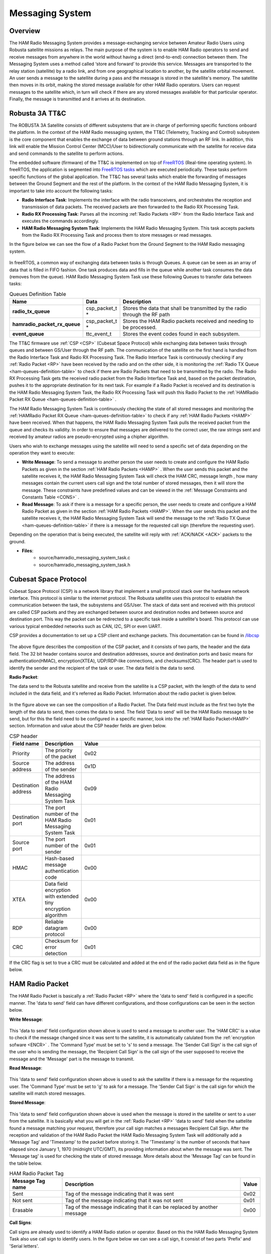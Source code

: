 .. _firmware-tasks-hamradio-messaging-task:

Messaging System
================

Overview
--------

The HAM Radio Messaging System provides a message-exchanging service between Amateur Radio Users using Robusta satellite missions as relays. The main purpose of the system is to enable HAM Radio operators to send and receive messages from anywhere in the world without having a direct (end-to-end) connection  between them. 
The Messaging System uses a method called ‘store and forward’ to provide this service. Messages are transported to the relay station (satellite) by a radio link, and from one geographical location to another, by the satellite orbital movement. An user sends a message to the satellite during a pass and the message is stored in the satellite's memory. The satellite then moves in its orbit, making the stored message available for other HAM Radio operators. Users can request messages to the satellite which, in turn will check if there are any stored messages available for that particular operator. Finally, the message is transmitted and it arrives at its destination.

.. figure:: /_static/ham.gif
      :width: 80%
      :align: center
      :alt: HAM radio Messaging System Task Flow Diagram

Robusta 3A TT&C
---------------

The ROBUSTA 3A Satellite consists of different subsystems that are in charge of performing specific functions onboard the platform. In the context of the HAM Radio messaging system, the TT&C (Telemetry, Tracking and Control) subsystem is the core component that enables the exchange of data between ground stations through an RF link. In addition, this link will enable the Mission Control Center (MCC)/User to bidirectionally communicate with the satellite for receive data and send commands to the satellite to perform actions.

The embedded software (firmware) of the TT&C is implemented on top of `FreeRTOS <https://www.freertos.org/>`_ (Real-time operating system). In freeRTOS, the application is segmented into `FreeRTOS tasks <https://www.freertos.org/a00015.html>`_ which are executed periodically. These tasks perform specific functions of the global application. The TT&C has several tasks which enable the forwarding of messages between the Ground Segment and the rest of the platform. In the context of the HAM Radio Messaging System, it is important to take into account the following tasks:

- **Radio Interface Task**: Implements the interface with the radio transceivers, and orchestrates the reception and transmission of data packets. The received packets are then forwarded to the Radio RX Processing Task.

- **Radio RX Processing Task**: Parses all the incoming :ref:`Radio Packets <RP>` from the Radio Interface Task and executes the commands accordingly.

- **HAM Radio Messaging System Task**: Implements the HAM Radio Messaging System. This task accepts packets from the Radio RX Processing Task and process them to store messages or read messages.

In the figure below we can see the flow of a Radio Packet from the Ground Segment to the HAM Radio messaging system.

.. figure:: /_static/gs_ham_task_flow.svg
      :scale: 110 %
      :align: center
      :alt: Packets flow from Ground segment to the HAM Radio messaging system

In freeRTOS, a common way of exchanging data between tasks is through Queues. A queue can be seen as an array of data that is filled in FIFO fashion. One task produces data and fills in the queue while another task consumes the data (removes from the queue). HAM Radio Messaging System Task use these following Queues to transfer data between tasks:

.. list-table:: Queues Definition Table
   :name: ham-queues-definition-table
   :header-rows: 1
   :widths: 10 10 60
   :stub-columns: 1

   *  -  Name
      -  Data
      -  Description
   *  - radio_tx_queue
      - csp_packet_t *
      - Stores the data that shall be transmitted by the radio through the RF path
   *  - hamradio_packet_rx_queue
      - csp_packet_t *
      - Stores the HAM Radio packets received and needing to be processed.
   *  - event_queue
      - ttc_event_t
      - Stores the event codes found in each subsystem.

The TT&C firmware use :ref:`CSP <CSP>` (Cubesat Space Protocol) while exchanging data between tasks through queues and between GS/User through the RF path. The communication of the satellite on the first hand is handled from the Radio Interface Task and Radio RX Processing Task. The Radio Interface Task is continuously checking if any :ref:`Radio Packet <RP>` have been received by the radio and on the other side, it is monitoring the :ref:`Radio TX Queue <ham-queues-definition-table>` to check if there are Radio Packets that need to be transmitted by the radio. The Radio RX Processing Task gets the received radio packet from the Radio Interface Task and, based on the packet destination, pushes it to the appropriate destination for its next task. For example if a Radio Packet is received and its destination is the HAM Radio Messaging System Task, the Radio RX Processing Task will push this Radio Packet to the :ref:`HAMRadio Packet RX Queue <ham-queues-definition-table>` .

The HAM Radio Messaging System Task is continuously checking the state of all stored messages and monitoring the :ref:`HAMRadio Packet RX Queue <ham-queues-definition-table>` to check if any :ref:`HAM Radio Packets <HAMP>` have been received. When that happens, the HAM Radio Messaging System Task pulls the received packet from the queue and checks its validity. In order to ensure that messages are delivered to the correct user, the raw strings sent and received by amateur radios are pseudo-encrypted using a chipher algorithm.

Users who wish to exchange messages using the satellite will need to send a specific set of data depending on the operation they want to execute:

- **Write Message**: To send a message to another person the user needs to create and configure the HAM Radio Packets as given in the section :ref:`HAM Radio Packets <HAMP>` . When the user sends this packet and the satellite receives it, the HAM Radio Messaging System Task will check the HAM CRC, message length , how many messages contain the current users call sign and the total number of stored messages, then it will store the message. These constraints have predefined values and can be viewed in the :ref:`Message Constraints and Constants Table <CONS>` .

- **Read Message**: To ask if there is a message for a specific person, the user needs to create and configure a HAM Radio Packet as given in the section :ref:`HAM Radio Packets <HAMP>`. When the user sends this packet and the satellite receives it, the HAM Radio Messaging System Task will send the message to the :ref:`Radio TX Queue <ham-queues-definition-table>` if there is a message for the requested call sign (therefore the requesting user).

Depending on the operation that is being executed, the satellite will reply with :ref:`ACK/NACK <ACK>` packets to the ground.

- **Files**:
    - source/hamradio_messaging_system_task.c
    - source/hamradio_messaging_system_task.h

.. _CSP:

Cubesat Space Protocol
----------------------

Cubesat Space Protocol (CSP) is a network library that implement a small protocol stack over the hardware network interface. This protocol is similar to the internet protocol. The Robusta satellite uses this protocol to establish the communication between the task, the subsystems and GS/User. The stack of data sent and received with this protocol are called CSP packets and they are exchanged between source and destination nodes and between source and destination port. This way the packet can be redirected to a specific task inside a satellite's board. This protocol can use various typical embedded networks such as CAN, I2C, SPI or even UART.

CSP provides a documentation to set up a CSP client and exchange packets. This documentation can be found in `/libcsp <https://github.com/libcsp/libcsp>`_

.. figure:: /_static/CSP_protocol.svg
      :scale: 110 %
      :align: center
      :alt: CSP Packet

The above figure describes the composition of the CSP packet, and it consists of two parts, the header and the data field. The 32 bit header contains source and destination addresses, source and destination ports and basic means for authentication(HMAC), encryption(XTEA), UDP/RDP-like connections, and checksums(CRC). The header part is used to identify the sender and the recipient of the task or user. The data field is the data to send.

.. _RP:

**Radio Packet**:

The data send to the Robusta satellite and receive from the satellite is a CSP packet, with the length of the data to send included in the data field, and it's referred as Radio Packet. Information about the radio packet is given below.

.. figure:: /_static/radio_packet.svg
      :scale: 110 %
      :align: center
      :alt: Radio Packet

In the figure above we can see the composition of a Radio Packet. The Data field must include as the first two byte the length of the data to send, then comes the data to send. The field 'Data to send' will be the HAM Radio message to be send, but for this the field need to be configured in a specific manner, look into the :ref:`HAM Radio Packet<HAMP>` section. Information and value about the CSP header fields are given below.

.. list-table:: CSP header
   :align: center
   :header-rows: 1
   :widths: 10 10 60

   *  -  Field name
      -  Description
      -  Value
   *  - Priority
      - The priority of the packet
      - 0x02
   *  - Source address
      - The address of the sender
      - 0x1D
   *  - Destination address
      - The address of the HAM Radio Messaging System Task
      - 0x09
   *  - Destination port
      - The port number of the HAM Radio Messaging System Task
      - 0x01
   *  - Source port
      - The port number of the sender
      - 0x01
   *  - HMAC
      - Hash-based message authentication code
      - 0x00
   *  - XTEA
      - Data field encryption with extended tiny encryption algorithm
      - 0x00
   *  - RDP
      - Reliable datagram protocol
      - 0x00
   *  - CRC
      - Checksum for error detection
      - 0x01


If the CRC flag is set to true a CRC must be calculated and added at the end of the radio packet data field as in the figure below.

.. figure:: /_static/radio_packet_crc.svg
      :scale: 110 %
      :align: center
      :alt: Radio packet with CRC

.. _HAMP:

HAM Radio Packet
----------------

The HAM Radio Packet is basically a :ref:`Radio Packet <RP>` where the 'data to send' field is configured in a specific manner. The 'data to send' field can have different configurations, and those configurations can be seen in the section below.

**Write Message**:

.. figure:: /_static/ham_sending_message.svg
      :scale: 120 %
      :align: center
      :alt: Message sending configuration


This 'data to send' field configuration shown above is used to send a message to another user. The 'HAM CRC' is a value to check if the message changed since it was sent to the satellite, it is automatically calulated from the :ref:`encryption sofware <ENCR>` . The 'Command Type' must be set to 's' to send a message. The 'Sender Call Sign' is the call sign of the user who is sending the message, the 'Recipient Call Sign' is the call sign of the user supposed to receive the message and the 'Message' part is the message to transmit.

**Read Message**:

.. figure:: /_static/ham_asking_message.svg
      :scale: 120 %
      :align: center
      :alt: Message asking configuration

This 'data to send' field configuration shown above is used to ask the satellite if there is a message for the requesting user. The 'Command Type' must be set to 'g' to ask for a  message. The 'Sender Call Sign' is the call sign for which the satellite will match stored messages.

**Stored Message**:

.. figure:: /_static/ham_message_sat.svg
      :scale: 120 %
      :align: center
      :alt: Data field configuration when the message is stored in the satellite or sent to user from the satellite

This 'data to send' field configuration shown above is used when the message is stored in the satellite or sent to a user from the satellite. It is basically what you will get in the :ref:`Radio Packet <RP>` 'data to send' field when the sattelite found a message matching your request, therefore your call sign matches a messages Recipient Call Sign. After the reception and validation of the HAM Radio Packet the HAM Radio Messaging System Task will additionally add a 'Message Tag' and 'Timestamp' to the packet before storing it. The 'Timestamp' is the number of seconds that have elapsed since January 1, 1970 (midnight UTC/GMT), its providing information about when the message was sent. The 'Message tag' is used for checking the state of stored message. More details about the 'Message Tag' can be found in the table below. 

.. list-table:: HAM Radio Packet Tag
   :align: center
   :header-rows: 1

   *  - Message Tag name
      - Description
      - Value
   *  - Sent
      - Tag of the message indicating that it was sent
      - 0x02
   *  - Not sent
      - Tag of the message indicating that it was not sent
      - 0x01
   *  - Erasable
      - Tag of the message indicating that it can be replaced by another message
      - 0x00
      
**Call Signs**:

Call signs are already used to identify a HAM Radio station or operator. Based on this the HAM Radio Messaging System Task also use call sign to identify users. In the figure below we can see a call sign, it consist of two parts 'Prefix' and 'Serial letters'.

.. figure:: /_static/callsign.svg
      :scale: 120 %
      :align: center
      :alt: Call sign

.. _ACK:

HAM Radio ACK/NACK Packet
-------------------------
When data is transmitted between two systems, an acknowledgement (ACK) can be sent to confirm an action and a negative-acknowledgment (NACK) can be sent to report an error. Based on the situation the HAM Radio Messaging System Task replies with a ACK/NACK packet to inform the GS/User. For example if you send a HAM radio packet with 'Write Message' command and your packet is valid, the satellite will reply you with an ACK packet. There are several different processes which reply with a ACK/NACK packet, those can be seen in the  :ref:`diagram` .

.. figure:: /_static/ham_ack.svg
      :scale: 110 %
      :align: center
      :alt: ACK/NACK packet Data field configuration

The HAM Radio Messaging System Task also uses the :ref:`Radio Packet <RP>` with 2 bytes in the 'data to send' field to creat ACK/NACK packets. In the figure above we can see the ACK/NACK packet. The first field, 'Type Code', is used to identify the type of the packet. The second field, 'ACK/NACK packet message code', is used to identify the message that give more details about the ACK/NACK. More informations about the fields of the ACK/NACK packet can be seen in the tables below.

.. table:: ACK/NACK packet type
   :widths: auto
   :align: center

   =====================  =========================
   ACK/NACK packet type   ACK/NACK packet type code
   =====================  =========================
    ACK                    0x01
    NACK                   0x02
   =====================  =========================

.. table:: ACK/NACK packet message
   :widths: auto
   :align: center

   ==== ============================ ====================================================================
   Type ACK/NACK packet message code ACK/NACK packet message
   ==== ============================ ====================================================================
   ACK     0x03                      Message is stored
   NACK    0x04                      Invalid command
   NACK    0x05                      Storable maximum message number has been reached
   NACK    0x06                      Invalid HAM Radio packet
   NACK    0x07                      No message for the given call sign
   NACK    0x08                      Maximum length of the message exceeded
   NACK    0x09                      Allowed number of storable message for the person has been reached
   NACK    0x0A                      Message deleted
   ==== ============================ ====================================================================

.. _ENCR:

HAM Radio Message Encryption
------------------------------

The HAM Radio Message Encryption is used in order to ensure that messages are delivered to the correct user. Before the user sends a message, the 'data to send' field of the :ref:`HAM Radio Packet <HAMP>` is pseudo-encrypted with a cipher algorithm and a HAM CRC is automatically calculated and added to be sure that the message is not changed. After reception the satellite checks the CRC and the validity of the HAM Radio packet and store the Packet without decrypting it and sends it, in this case, to users. After receiving the HAM Radio Packet the user must decrypt the 'data to send' field to read the message correctly.

.. _CONS:

HAM Radio Message Constraints and Constants
-------------------------------------------

The constraints and constants concerning HAM Radio messages are listed in the table below.

.. list-table::
   :align: center
   :header-rows: 1
   :widths: 10 60

   *  -  Constraint/Constants
      -  Value
   *  - The maximum allowed length of the message (in bytes)
      - 20
   *  - The maximum number of storable messages in the satellite
      - 20
   *  - The maximum number of messages a person can store
      - 1
   *  - The length of the call sign (in bytes)
      - 6
   *  - The time given before deleting messages with the sent tag (in seconds)
      - 15
   *  - The time given before deleting messages with the not sent tag (in seconds)
      - 86400
   *  - The length of the ACK/NACK packet (in bytes)
      - 2
   *  - Byte to identify the write message command
      - s
   *  - Byte to identify the read message command
      - g

Functional Diagram
---------------------

.. figure:: /_static/HAMradio_task_diagram.svg
      :name: diagram
      :width: 90%
      :align: center
      :alt: HAM radio Messaging System Task Flow Diagram

      HAM radio Messaging System Task Flow Diagram

Main functions
-----------------

* Receiving packets
    * Check the state of stored messages
    * Check if the given time for stored messages has been exceeded
    * Check if HAM Radio packet are received
    * Decrypt received packets
    * Check packets validity
    * Check command type
        * Write message
            * Check the message length
            * Check how many messages the sender of this message has stored
            * Check the number of total stored messages
        * Read message
            * Check if there is a message for the given user
    * Create HAM Radio packets.
    * Create ACK/NACK packets
    * Push packets to the :ref:`Radio TX Queue <ham-queues-definition-table>`
* Push errors to Event Queue

Accessed Resources
------------------

EEPROM for storing messages

Data Interfaces
---------------

- :ref:`Radio TX Queue <ham-queues-definition-table>`
- :ref:`HAMRadio Packet RX Queue <ham-queues-definition-table>`
- :ref:`Event Queue <ham-queues-definition-table>`
